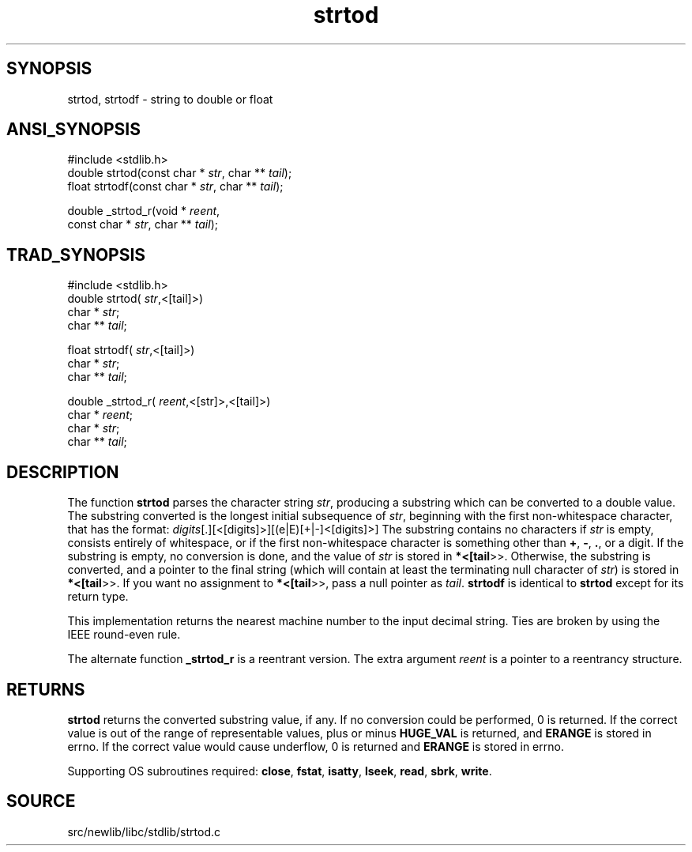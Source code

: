 .TH strtod 3 "" "" ""
.SH SYNOPSIS
strtod, strtodf \- string to double or float
.SH ANSI_SYNOPSIS
#include <stdlib.h>
.br
double strtod(const char *
.IR str ,
char **
.IR tail );
.br
float strtodf(const char *
.IR str ,
char **
.IR tail );
.br

double _strtod_r(void *
.IR reent ,
.br
const char *
.IR str ,
char **
.IR tail );
.br
.SH TRAD_SYNOPSIS
#include <stdlib.h>
.br
double strtod(
.IR str ,<[tail]>)
.br
char *
.IR str ;
.br
char **
.IR tail ;
.br

float strtodf(
.IR str ,<[tail]>)
.br
char *
.IR str ;
.br
char **
.IR tail ;
.br

double _strtod_r(
.IR reent ,<[str]>,<[tail]>)
.br
char *
.IR reent ;
.br
char *
.IR str ;
.br
char **
.IR tail ;
.br
.SH DESCRIPTION
The function 
.BR strtod 
parses the character string 
.IR str ,
producing a substring which can be converted to a double
value. The substring converted is the longest initial
subsequence of 
.IR str ,
beginning with the first
non-whitespace character, that has the format:
.[+|-]
.IR digits [.][<[digits]>][(e|E)[+|-]<[digits]>]
The substring contains no characters if 
.IR str 
is empty, consists
entirely of whitespace, or if the first non-whitespace
character is something other than 
.BR + ,
.BR - ,
.BR . ,
or a
digit. If the substring is empty, no conversion is done, and
the value of 
.IR str 
is stored in 
.BR *<[tail >>.
Otherwise,
the substring is converted, and a pointer to the final string
(which will contain at least the terminating null character of
.IR str )
is stored in 
.BR *<[tail >>.
If you want no
assignment to 
.BR *<[tail >>,
pass a null pointer as 
.IR tail .
.BR strtodf 
is identical to 
.BR strtod 
except for its return type.

This implementation returns the nearest machine number to the
input decimal string. Ties are broken by using the IEEE
round-even rule.

The alternate function 
.BR _strtod_r 
is a reentrant version.
The extra argument 
.IR reent 
is a pointer to a reentrancy structure.
.SH RETURNS
.BR strtod 
returns the converted substring value, if any. If
no conversion could be performed, 0 is returned. If the
correct value is out of the range of representable values,
plus or minus 
.BR HUGE_VAL 
is returned, and 
.BR ERANGE 
is
stored in errno. If the correct value would cause underflow, 0
is returned and 
.BR ERANGE 
is stored in errno.

Supporting OS subroutines required: 
.BR close ,
.BR fstat ,
.BR isatty ,
.BR lseek ,
.BR read ,
.BR sbrk ,
.BR write .
.SH SOURCE
src/newlib/libc/stdlib/strtod.c
